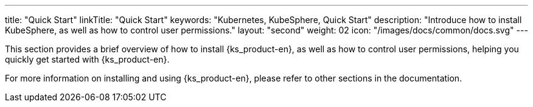 ---
title: "Quick Start"
linkTitle: "Quick Start"
keywords: "Kubernetes, KubeSphere, Quick Start"
description: "Introduce how to install KubeSphere, as well as how to control user permissions."
layout: "second"
weight: 02
icon: "/images/docs/common/docs.svg"
---

This section provides a brief overview of how to install {ks_product-en}, as well as how to control user permissions, helping you quickly get started with {ks_product-en}.

For more information on installing and using {ks_product-en}, please refer to other sections in the documentation.